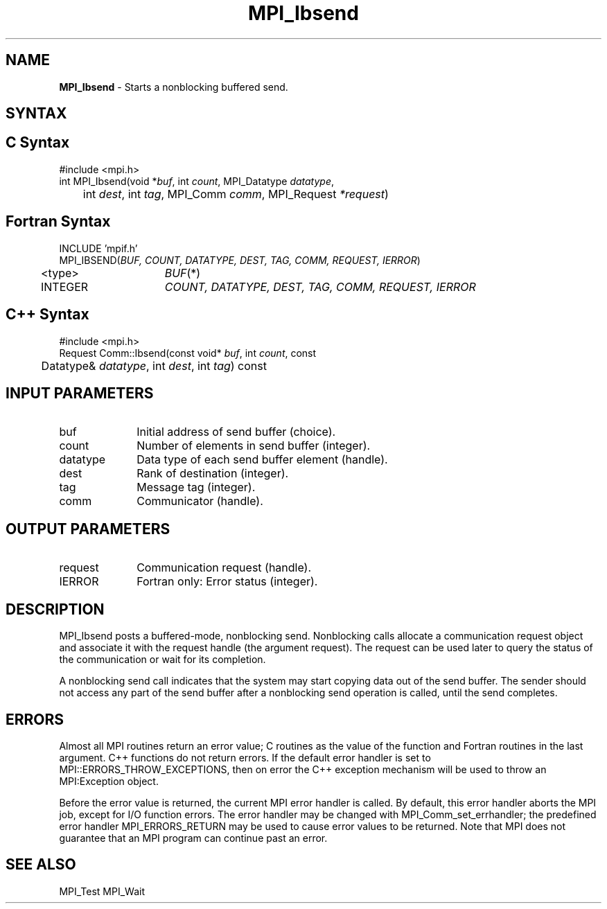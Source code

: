 .\"Copyright 2006-2008 Sun Microsystems, Inc.
.\" Copyright (c) 1996 Thinking Machines Corporation
.TH MPI_Ibsend 3 "Oct 05, 2010" "1.4.3" "Open MPI"
.SH NAME
\fBMPI_Ibsend\fP \- Starts a nonblocking buffered send.

.SH SYNTAX
.ft R
.SH C Syntax
.nf
#include <mpi.h>
int MPI_Ibsend(void *\fIbuf\fP, int\fI count\fP, MPI_Datatype\fI datatype\fP,
	int\fI dest\fP, int\fI tag\fP, MPI_Comm\fI comm\fP, MPI_Request\fI *request\fP)

.SH Fortran Syntax
.nf
INCLUDE 'mpif.h'
MPI_IBSEND(\fIBUF, COUNT, DATATYPE, DEST, TAG, COMM, REQUEST, IERROR\fP)
	<type>	\fIBUF\fP(*)
	INTEGER	\fICOUNT, DATATYPE, DEST, TAG, COMM, REQUEST, IERROR\fP 

.SH C++ Syntax
.nf
#include <mpi.h>
Request Comm::Ibsend(const void* \fIbuf\fP, int \fIcount\fP, const 
	Datatype& \fIdatatype\fP, int \fIdest\fP, int \fItag\fP) const

.SH INPUT PARAMETERS
.ft R
.TP 1i
buf
Initial address of send buffer (choice).
.TP 1i
count
Number of elements in send buffer (integer).
.TP 1i
datatype
Data type of each send buffer element (handle).
.TP 1i
dest
Rank of destination (integer).
.TP 1i
tag
Message tag (integer).
.TP 1i
comm
Communicator (handle).

.SH OUTPUT PARAMETERS
.ft R
.TP 1i
request
Communication request (handle).
.ft R
.TP 1i
IERROR
Fortran only: Error status (integer). 

.SH DESCRIPTION
.ft R
MPI_Ibsend posts a buffered-mode, nonblocking send. Nonblocking calls allocate a communication request object and associate it with the request handle (the argument request). The request can be used later to query the status of the communication or wait for its completion. 
.sp
A nonblocking send call indicates that the system may start copying data out of the send buffer. The sender should not access any part of the send buffer after a nonblocking send operation is called, until the send completes. 

.SH ERRORS
Almost all MPI routines return an error value; C routines as the value of the function and Fortran routines in the last argument. C++ functions do not return errors. If the default error handler is set to MPI::ERRORS_THROW_EXCEPTIONS, then on error the C++ exception mechanism will be used to throw an MPI:Exception object.
.sp
Before the error value is returned, the current MPI error handler is
called. By default, this error handler aborts the MPI job, except for I/O function errors. The error handler may be changed with MPI_Comm_set_errhandler; the predefined error handler MPI_ERRORS_RETURN may be used to cause error values to be returned. Note that MPI does not guarantee that an MPI program can continue past an error.  

.SH SEE ALSO
MPI_Test
MPI_Wait
.br


